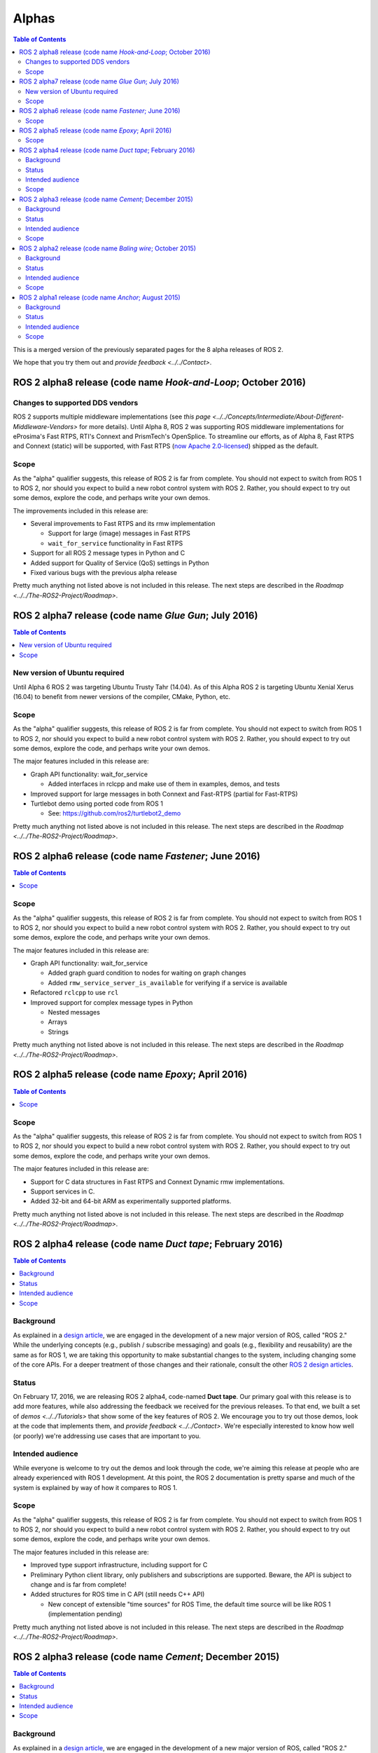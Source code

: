 .. redirect-from::

   Alpha-Overview

Alphas
======

.. contents:: Table of Contents
   :depth: 2
   :local:

This is a merged version of the previously separated pages for the 8 alpha releases of ROS 2.

We hope that you try them out and `provide feedback <../../Contact>`.

ROS 2 alpha8 release (code name *Hook-and-Loop*; October 2016)
----------------------------------------------------------------

Changes to supported DDS vendors
^^^^^^^^^^^^^^^^^^^^^^^^^^^^^^^^

ROS 2 supports multiple middleware implementations (see `this page <../../Concepts/Intermediate/About-Different-Middleware-Vendors>` for more details).
Until Alpha 8, ROS 2 was supporting ROS middleware implementations for eProsima's Fast RTPS, RTI's Connext and PrismTech's OpenSplice.
To streamline our efforts, as of Alpha 8, Fast RTPS and Connext (static) will be supported, with Fast RTPS (`now Apache 2.0-licensed <http://www.eprosima.com/index.php/company-all/news/61-eprosima-goes-apache>`__) shipped as the default.

Scope
^^^^^

As the "alpha" qualifier suggests, this release of ROS 2 is far from complete.
You should not expect to switch from ROS 1 to ROS 2, nor should you expect to build a new robot control system with ROS 2.
Rather, you should expect to try out some demos, explore the code, and perhaps write your own demos.

The improvements included in this release are:


* Several improvements to Fast RTPS and its rmw implementation

  * Support for large (image) messages in Fast RTPS
  * ``wait_for_service`` functionality in Fast RTPS

* Support for all ROS 2 message types in Python and C
* Added support for Quality of Service (QoS) settings in Python
* Fixed various bugs with the previous alpha release

Pretty much anything not listed above is not included in this release.
The next steps are described in the `Roadmap <../../The-ROS2-Project/Roadmap>`.

ROS 2 alpha7 release (code name *Glue Gun*\ ; July 2016)
--------------------------------------------------------

.. contents:: Table of Contents
   :local:

New version of Ubuntu required
^^^^^^^^^^^^^^^^^^^^^^^^^^^^^^

Until Alpha 6 ROS 2 was targeting Ubuntu Trusty Tahr (14.04). As of this Alpha ROS 2 is targeting Ubuntu Xenial Xerus (16.04) to benefit from newer versions of the compiler, CMake, Python, etc.

Scope
^^^^^

As the "alpha" qualifier suggests, this release of ROS 2 is far from complete.
You should not expect to switch from ROS 1 to ROS 2, nor should you expect to build a new robot control system with ROS 2.
Rather, you should expect to try out some demos, explore the code, and perhaps write your own demos.

The major features included in this release are:


* Graph API functionality: wait_for_service

  * Added interfaces in rclcpp and make use of them in examples, demos, and tests

* Improved support for large messages in both Connext and Fast-RTPS (partial for Fast-RTPS)
* Turtlebot demo using ported code from ROS 1

  * See: https://github.com/ros2/turtlebot2_demo

Pretty much anything not listed above is not included in this release.
The next steps are described in the `Roadmap <../../The-ROS2-Project/Roadmap>`.

ROS 2 alpha6 release (code name *Fastener*; June 2016)
------------------------------------------------------

.. contents:: Table of Contents
   :local:

Scope
^^^^^

As the "alpha" qualifier suggests, this release of ROS 2 is far from
complete.
You should not expect to switch from ROS 1 to ROS 2, nor should
you expect to build a new robot control system with ROS 2.
Rather, you
should expect to try out some demos, explore the code, and perhaps write
your own demos.

The major features included in this release are:


* Graph API functionality: wait_for_service

  * Added graph guard condition to nodes for waiting on graph changes
  * Added ``rmw_service_server_is_available`` for verifying if a service is available

* Refactored ``rclcpp`` to use ``rcl``
* Improved support for complex message types in Python

  * Nested messages
  * Arrays
  * Strings

Pretty much anything not listed above is not included in this release.
The next steps are described in the `Roadmap <../../The-ROS2-Project/Roadmap>`.

ROS 2 alpha5 release (code name *Epoxy*; April 2016)
------------------------------------------------------

.. contents:: Table of Contents
   :local:


Scope
^^^^^

As the "alpha" qualifier suggests, this release of ROS 2 is far from
complete.
You should not expect to switch from ROS 1 to ROS 2, nor should
you expect to build a new robot control system with ROS 2.
Rather, you
should expect to try out some demos, explore the code, and perhaps write
your own demos.

The major features included in this release are:


* Support for C data structures in Fast RTPS and Connext Dynamic rmw implementations.
* Support services in C.
* Added 32-bit and 64-bit ARM as experimentally supported platforms.

Pretty much anything not listed above is not included in this release.
The next steps are described in the `Roadmap <../../The-ROS2-Project/Roadmap>`.

ROS 2 alpha4 release (code name *Duct tape*; February 2016)
-----------------------------------------------------------

.. contents:: Table of Contents
   :local:

Background
^^^^^^^^^^

As explained in a `design article <https://design.ros2.org/articles/why_ros2.html>`__,
we are engaged in the development of a new major version of ROS, called "ROS 2."
While the underlying concepts (e.g., publish / subscribe messaging) and goals
(e.g., flexibility and reusability) are the same as for ROS 1, we are taking this
opportunity to make substantial changes to the system, including changing
some of the core APIs.
For a deeper treatment of those changes and their rationale, consult the other
`ROS 2 design articles <https://design.ros2.org>`__.

Status
^^^^^^

On February 17, 2016, we are releasing ROS 2 alpha4,
code-named **Duct tape**.
Our primary goal with this release is to add more features, while also addressing the feedback we received for the previous releases.
To that end, we built a set of `demos <../../Tutorials>` that
show some of the key features of ROS 2.
We encourage you to try out those
demos, look at the code that implements them, and `provide
feedback <../../Contact>`.
We're especially interested to know how well (or
poorly) we're addressing use cases that are important to you.

Intended audience
^^^^^^^^^^^^^^^^^

While everyone is welcome to try out the demos and look through the code, we're aiming this release at people who are already experienced with ROS 1 development.
At this point, the ROS 2 documentation is pretty sparse and much of the system is explained by way of how it compares to ROS 1.

Scope
^^^^^

As the "alpha" qualifier suggests, this release of ROS 2 is far from
complete.
You should not expect to switch from ROS 1 to ROS 2, nor should
you expect to build a new robot control system with ROS 2.
Rather, you
should expect to try out some demos, explore the code, and perhaps write
your own demos.

The major features included in this release are:


* Improved type support infrastructure, including support for C
* Preliminary Python client library, only publishers and subscriptions are supported. Beware, the API is subject to change and is far from complete!
* Added structures for ROS time in C API (still needs C++ API)

  * New concept of extensible "time sources" for ROS Time, the default time source will be like ROS 1 (implementation pending)

Pretty much anything not listed above is not included in this release.
The next steps are described in the `Roadmap <../../The-ROS2-Project/Roadmap>`.

ROS 2 alpha3 release (code name *Cement*; December 2015)
----------------------------------------------------------

.. contents:: Table of Contents
   :local:


Background
^^^^^^^^^^

As explained in a `design article <https://design.ros2.org/articles/why_ros2.html>`__,
we are engaged in the development of a new major version of ROS, called "ROS 2."
While the underlying concepts (e.g., publish / subscribe messaging) and goals
(e.g., flexibility and reusability) are the same as for ROS 1, we are taking this
opportunity to make substantial changes to the system, including changing
some of the core APIs.
For a deeper treatment of those changes and their rationale, consult the other
`ROS 2 design articles <https://design.ros2.org>`__.

Status
^^^^^^

On December 18, 2015, we are releasing ROS 2 alpha3,
code-named **Cement**.
Our primary goal with this release is to add more features, while also addressing the feedback we received for the previous releases.
To that end, we built a set of `demos <../../Tutorials>` that
show some of the key features of ROS 2.
We encourage you to try out those
demos, look at the code that implements them, and `provide
feedback <../../Contact>`.
We're especially interested to know how well (or
poorly) we're addressing use cases that are important to you.

Intended audience
^^^^^^^^^^^^^^^^^

While everyone is welcome to try out the demos and look through the code, we're aiming this release at people who are already experienced with ROS 1 development.
At this point, the ROS 2 documentation is pretty sparse and much of the system is explained by way of how it compares to ROS 1.

Scope
^^^^^

As the "alpha" qualifier suggests, this release of ROS 2 is far from
complete.
You should not expect to switch from ROS 1 to ROS 2, nor should
you expect to build a new robot control system with ROS 2.
Rather, you
should expect to try out some demos, explore the code, and perhaps write
your own demos.

The major features included in this release are:


* Updated ``rcl`` interface.

  * This interface will be wrapped in order to create language bindings, e.g. ``rclpy``.
  * This interface has improved documentation and test coverage over existing interfaces we currently have, e.g. ``rmw`` and ``rclcpp``.
  * See `rcl headers <https://github.com/ros2/rcl/tree/release-alpha3/rcl/include/rcl>`__.

* Added support in rclcpp for using the TLSF (two-level segregate fit) allocator, a memory allocator design for embedded and real-time systems.
* Improved efficiency of MultiThreadedExecutor and fixed numerous bugs with multi-threaded execution, which is now test on CI.
* Added ability to cancel an Executor from within a callback called in spin.
* Added ability for a timer to cancel itself by supporting a Timer callback that accepts a reference to itself as a function parameter.
* Added checks for disallowing multiple threads to enter Executor::spin.
* Improved reliability of numerous tests that had been sporadically failing.
* Added support for using Fast RTPS (instead of, e.g., OpenSplice or Connext).
* A partial port of tf2 including the core libraries and core command line tools.

Pretty much anything not listed above is not included in this release.
The next steps are described in the `Roadmap <../../The-ROS2-Project/Roadmap>`.

ROS 2 alpha2 release (code name *Baling wire*; October 2015)
--------------------------------------------------------------

.. contents:: Table of Contents
   :local:

Background
^^^^^^^^^^

As explained in a `design
article <https://design.ros2.org/articles/why_ros2.html>`__, we are engaged in
the development of a new major version of ROS, called "ROS 2." While the
underlying concepts (e.g., publish / subscribe messaging) and goals (e.g.,
flexibility and reusability) are the same as for ROS 1, we are taking this
opportunity to make substantial changes to the system, including changing
some of the core APIs.
For a deeper treatment of those changes and their
rationale, consult the other `ROS 2 design
articles <https://design.ros2.org>`__.


Status
^^^^^^

On November 3, 2015, we are releasing ROS 2 alpha2,
code-named **Baling wire**.
Our primary goal with this release is to add more features, while also addressing the feedback we received for the previous alpha 1 release.
To that end, we built a set of `demos <../../Tutorials>` that
show some of the key features of ROS 2.
We encourage you to try out those
demos, look at the code that implements them, and `provide
feedback <../../Contact>`.
We're especially interested to know how well (or
poorly) we're addressing use cases that are important to you.


Intended audience
^^^^^^^^^^^^^^^^^

While everyone is welcome to try out the demos and look through the code, we're aiming this release at people who are already experienced with ROS 1 development.
At this point, the ROS 2 documentation is pretty sparse and much of the system is explained by way of how it compares to ROS 1.


Scope
^^^^^

As the "alpha" qualifier suggests, this release of ROS 2 is far from
complete.
You should not expect to switch from ROS 1 to ROS 2, nor should
you expect to build a new robot control system with ROS 2.
Rather, you
should expect to try out some demos, explore the code, and perhaps write
your own demos.

The major features included in this release are:


* Support for custom allocators in rclcpp, useful for real-time messaging
* Feature parity of Windows with Linux/OSX, including workspace management, services and parameters
* rclcpp API improvements
* FreeRTPS improvements

Pretty much anything not listed above is not included in this release.
The next steps are described in the `Roadmap <../../The-ROS2-Project/Roadmap>`.

ROS 2 alpha1 release (code name *Anchor*; August 2015)
--------------------------------------------------------

.. contents:: Table of Contents
   :local:

Background
^^^^^^^^^^

As explained in a `design
article <https://design.ros2.org/articles/why_ros2.html>`__, we are engaged in
the development of a new major version of ROS, called "ROS 2." While the
underlying concepts (e.g., publish / subscribe messaging) and goals (e.g.,
flexibility and reusability) are the same as for ROS 1, we are taking this
opportunity to make substantial changes to the system, including changing
some of the core APIs.
For a deeper treatment of those changes and their
rationale, consult the other `ROS 2 design
articles <https://design.ros2.org>`__.


Status
^^^^^^

On August 31, 2015, we are releasing ROS 2 alpha1,
code-named **Anchor**.
Our primary goal with this release is to give
you the opportunity to understand how ROS 2 works, in particular how it
differs from ROS 1.
To that end, we built a set of `demos <../../Tutorials>` that
show some of the key features of ROS 2.
We encourage you to try out those
demos, look at the code that implements them, and `provide
feedback <../../Contact>`.
We're especially interested to know how well (or
poorly) we're addressing use cases that are important to you.


Intended audience
^^^^^^^^^^^^^^^^^

While everyone is welcome to try out the demos and look through the code, we're aiming this release at people who are already experienced with ROS 1 development.
At this point, the ROS 2 documentation is pretty sparse and much of the system is explained by way of how it compares to ROS 1.


Scope
^^^^^

As the "alpha" qualifier suggests, this release of ROS 2 is far from
complete.
You should not expect to switch from ROS 1 to ROS 2, nor should
you expect to build a new robot control system with ROS 2.
Rather, you
should expect to try out some demos, explore the code, and perhaps write
your own demos.

The major features included in this release are:


* Discovery, transport, and serialization `use DDS <https://design.ros2.org/articles/ros_on_dds.html>`__
* Support `multiple DDS vendors <https://design.ros2.org/articles/ros_on_dds.html#vendors-and-licensing>`__
* Support messaging primitives: topics (publish / subscribe), services (request / response), and parameters
* Support Linux (Ubuntu Trusty), OS X (Yosemite) and Windows (8)
* `Use quality-of-service settings to handle lossy networks <../Tutorials/Demos/Quality-of-Service>`
* `Communicate inter-process or intra-process with the same API <../Tutorials/Demos/Intra-Process-Communication>`
* `Write real-time safe code that uses the ROS 2 APIs <../Tutorials/Demos/Real-Time-Programming>`
* `Run ROS 2 on "bare-metal" microcontrollers (no operating system) <https://github.com/ros2/freertps/wiki>`__
* `Bridge communication between ROS 1 and ROS 2 <https://github.com/ros2/ros1_bridge/blob/master/README.md>`__

Pretty much anything not listed above is not included in this release.
The next steps are described in the `Roadmap <../../The-ROS2-Project/Roadmap>`.
